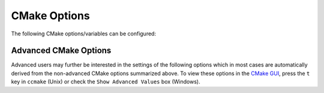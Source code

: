 .. raw:: html

   <!--

   ============================================================================

      DO NOT EDIT THIS FILE! It was generated using Sphinx from:

      Origin:   $URL: https://sbia-svn.uphs.upenn.edu/projects/GONDOLA/branches/gondola-1.0/doc/buildoptions.rst $
      Revision: $Rev: 696 $

   ============================================================================

   -->

=============
CMake Options
=============

The following CMake options/variables can be configured:

.. option:: ITK_DIR <dir>

    Installation directory of ITK_ or the directory where the ``ITKConfig.cmake``
    file can be found, respectively.

.. option:: LIBLINEAR_DIR <dir>

    Installation directory of LIBLINEAR_.

.. option:: MATLAB_DIR <dir>

    Installation directory of MATLAB_.

.. option:: MOSEK_DIR <dir>

    Installation directory of MOSEK_.

.. option:: PythonModules_DIR <dir>

    Paths to NumPy_ and SciPy_ Python packages. If more these are not installed
    in the same directory, separate the two directories by ``;``.

.. option:: SBIAUtilities_DIR <dir>

    Installation directory of SBIAUtilities or the directory where the
    ``SBIAUtilitiesConfig.cmake`` file can be found, respectively.

.. option:: Weka_DIR <dir>

    Installation directory of Weka_.

.. option:: Weka_PACKAGES_DIR <dir>

    Since Weka 3.7.2, the functionality of Weka can be extended by additional
    packages, the installation of which is managed by the `Weka Package Manager`_.
    Set this variable to the directory where the Weka packages are installed.
    By default, the directory is derived from the WEKA_HOME_ environment variable
    if set.


Advanced CMake Options
----------------------

Advanced users may further be interested in the settings of the following options
which in most cases are automatically derived from the non-advanced CMake options
summarized above. To view these options in the `CMake GUI`_, press the ``t`` key in
``ccmake`` (Unix) or check the ``Show Advanced Values`` box (Windows).

.. option:: BASIS_COMPILE_MATLAB ON|OFF

    Whether to compile the MATLAB sources using the `MATLAB Compiler`_ (mcc) if available.
    If set to ``OFF``, the MATLAB source files are copied as part of the installation and
    a Bash script for the execution of ``matlab`` with the ``-c`` option is generated
    on Unix or a Windows NT Command script on Windows, respectively. This allows the
    convenient execution of the ``gondola`` MATLAB function from the command-line
    even without having a license for the build of a binary executable using the
    MATLAB Compiler. Each instance of the built executable will take up one MATLAB license,
    however. Moreover, the startup of the executable is longer every time, not only the
    first time it is launched as is the case for MCC compiled executables. It is therefore
    recommended to enable this option and to obtain a MATLAB Compiler license if possible.
    By default, this option is ``ON``.

.. option:: JYTHON_EXECUTABLE <file>

    File path of the Jython_ interpreter executable (``jython``).

.. option:: LIBLINEAR_libsvmread_MEX <file>

    File path of the ``libsvmread`` MEX-file of the LIBLINEAR_ package.

.. option:: LIBLINEAR_libsvmwrite_MEX <file>

    File path of the ``libsvmwrite`` MEX-file of the LIBLINEAR_ package.

.. option:: LIBLINEAR_predict_MEX <file>

    File path of the ``predict`` MEX-file of the LIBLINEAR_ package.

.. option:: LIBLINEAR_train_MEX <file>

    File path of the ``train`` MEX-file of the LIBLINEAR_ package.

.. option:: MOSEK_mosekopt_MEX <file>

    File path of the ``mosekopt`` MEX-file of the LIBLINEAR_ package.

.. option:: PYTHON_EXECUTABLE <file>

    File path of the Python interpreter executable (``python``).

.. option:: PythonModules_numpy_PATH <dir>

    Directory which contains the NumPy_ Python package (``numpy`` subdirectory).

.. option:: PythonModules_scipy_PATH <dir>

    Directory which contains the SciPy_ Python package (``scipy`` subdirectory).


.. _CMake GUI: http://www.cmake.org/cmake/help/runningcmake.html
.. _LIBLINEAR: http://www.csie.ntu.edu.tw/~cjlin/liblinear/
.. _MATLAB: http://www.mathworks.com/products/matlab/
.. _MATLAB Compiler: http://www.mathworks.com/products/compiler/
.. _MOSEK: http://www.mosek.com/
.. _ITK: http://www.itk.org/
.. _Jython: http://www.jython.org/
.. _Python: http://www.python.org/
.. _NumPy: http://numpy.scipy.org/
.. _SciPy: http://www.scipy.org/
.. _Weka: http://www.cs.waikato.ac.nz/ml/weka/
.. _Weka Package Manager: http://weka.wikispaces.com/How+do+I+use+the+package+manager%3F
.. _WEKA_HOME: http://weka.wikispaces.com/How+are+packages+structured+for+the+package+management+system%3F
